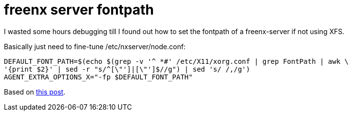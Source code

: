 = freenx server fontpath

:slug: freenx-server-fontpath
:category: hacking
:tags: en
:date: 2009-05-31T03:35:47Z
++++
<p>I wasted some hours debugging till I found out how to set the fontpath of a freenx-server if not using XFS.</p><p>Basically just need to fine-tune /etc/nxserver/node.conf:</p><p><pre>
DEFAULT_FONT_PATH=$(echo $(grep -v '^ *#' /etc/X11/xorg.conf | grep FontPath | awk \
'{print $2}' | sed -r "s/^[\"']|[\"']$//g") | sed 's/ /,/g')
AGENT_EXTRA_OPTIONS_X="-fp $DEFAULT_FONT_PATH"
</pre></p><p>Based on <a href="http://lists.kde.org/?l=freenx-knx&amp;m=113735435205146&amp;w=2">this post</a>.</p>
++++
